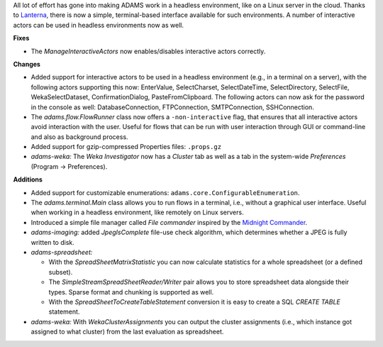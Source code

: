 .. title: Updates 2016/08/26
.. slug: updates-2016-08-26
.. date: 2016-08-26 15:27:07 UTC+13:00
.. tags: updates
.. category: 
.. link: 
.. description: 
.. type: text
.. author: FracPete

All lot of effort has gone into making ADAMS work in a headless environment,
like on a Linux server in the cloud. Thanks to `Lanterna <https://github.com/mabe02/lanterna>`__,
there is now a simple, terminal-based interface available for such environments. 
A number of interactive actors can be used in headless environments now as well.

**Fixes**

* The *ManageInteractiveActors* now enables/disables interactive actors correctly.


**Changes**

* Added support for interactive actors to be used in a headless environment
  (e.g., in a terminal on a server), with the following actors supporting this
  now: EnterValue, SelectCharset, SelectDateTime, SelectDirectory, SelectFile,
  WekaSelectDataset, ConfirmationDialog, PasteFromClipboard.
  The following actors can now ask for the password in the console as well:
  DatabaseConnection, FTPConnection, SMTPConnection, SSHConnection.
* The *adams.flow.FlowRunner* class now offers a ``-non-interactive`` flag,
  that ensures that all interactive actors avoid interaction with the user.
  Useful for flows that can be run with user interaction through GUI or command-line
  and also as background process.
* Added support for gzip-compressed Properties files: ``.props.gz``
* *adams-weka:* The *Weka Investigator* now has a *Cluster* tab as well as a tab
  in the system-wide *Preferences* (Program -> Preferences).


**Additions**

* Added support for customizable enumerations: ``adams.core.ConfigurableEnumeration``.
* The *adams.terminal.Main* class allows you to run flows in a terminal, i.e., without
  a graphical user interface. Useful when working in a headless environment, like
  remotely on Linux servers.
* Introduced a simple file manager called *File commander* inspired by the
  `Midnight Commander <http://www.midnight-commander.org/>`__.
* *adams-imaging:* added *JpegIsComplete* file-use check algorithm, which determines
  whether a JPEG is fully written to disk.
* *adams-spreadsheet:* 

  * With the *SpreadSheetMatrixStatistic* you can now calculate statistics for a whole 
    spreadsheet (or a defined subset).
  * The *SimpleStreamSpreadSheetReader/Writer* pair allows you to store spreadsheet
    data alongside their types. Sparse format and chunking is supported as well.
  * With the *SpreadSheetToCreateTableStatement* conversion it is easy to create
    a SQL *CREATE TABLE* statement.

* *adams-weka:* With *WekaClusterAssignments* you can output the cluster assignments
  (i.e., which instance got assigned to what cluster) from the last evaluation as
  spreadsheet.


